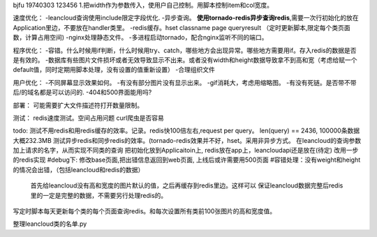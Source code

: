 bjfu 19740303 123456
1.把width作为参数传入，使用户自己控制。用脚本控制item和col宽度。

速度优化：
-leancloud查询使用include限定字段优化.
-异步查询。
**使用tornado-redis异步查询redis**,需要一次行初始化的放在Application里边，不要放在handler类里。
-redis缓存。hset classname page queryresult
（定时更新脚本,限定每个类页面数，计算占用空间)
-nginx处理静态文件。
-多进程启动tornado，配合nginx监听不同的端口。

程序优化：
-容错。什么时候用if判断，什么时候用try、catch，哪些地方会出现异常。哪些地方需要用if。存入redis的数据是否是有效的。
-数据库有些图片文件损坏或者无效导致显示不出来。或者没有width和height数据导致拿不到高和宽（考虑给赋一个default值，同时定期用脚本处理，没有设置的值重新设置）
-合理组织文件


用户优化：
-不同屏幕显示效果如何。
-有没有部分图片没有显示出来。
-gif消耗大，考虑用缩略图。
-有没有死链。是否带不带后/的域名都是可以访问的.
-404和500界面能用吗?

部署：
可能需要扩大文件描述符打开数量限制。

测试：
redis速度测试。空间占用问题
curl爬虫是否容易

todo:
测试不用redis和用redis缓存的效率。记录。redis快100倍左右,request per query。
len(query) == 2436, 100000条数据大概232.3MB
测试异步redis和同步redis的效率。(tornado-redis效果并不好，hset。采用非异步方式。
在leancloud的查询参数加上请求的名字，从而实现不同类的查询
把初始化放到Applicaitoin上, redis放在app上，leancloudapi还是放在(待定)
改用一步的redis实现
#debug下: 修改base页面,把出错信息返回到web页面, 上线后或许需要用500页面
#容错处理：没有weight和height的情况会出错，（包括leancloud和redis的数据）
    首先给leancloud没有高和宽度的图片默认的值，之后再缓存到redis里边。这样可以
    保证leancloud数据完整后redis里的一定是完整的数据，不需要另行处理redis的。
写定时脚本每天更新每个类的每个页面查询redis。和每次设置所有类前100张图片的高和宽度值。


整理leancloud类的名单.py
